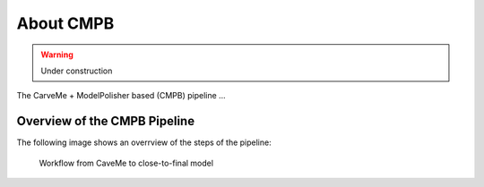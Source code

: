 About CMPB
==========

.. warning::

    Under construction

The CarveMe + ModelPolisher based (CMPB) pipeline ...

Overview of the CMPB Pipeline
-----------------------------

The following image shows an overrview of the steps of the pipeline:

.. _cmpb_workflow:

.. figure:: ../images/cmpb_pipeline-overview.png
  :alt: Workflow from CaveMe to close-to-final model

  Workflow from CaveMe to close-to-final model
